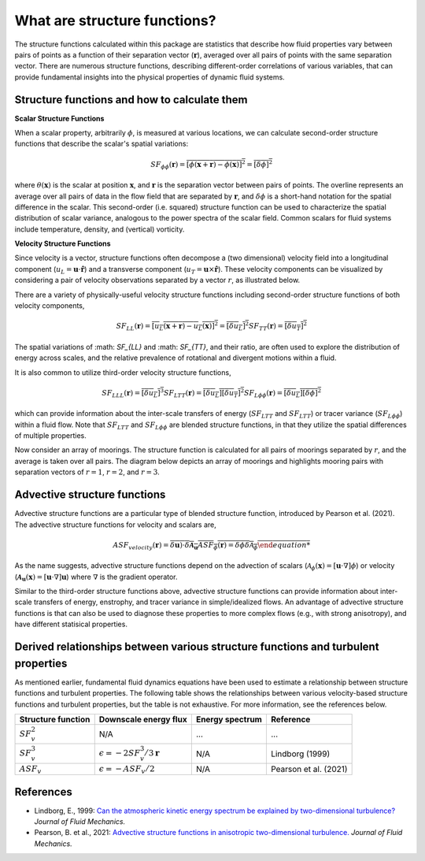 What are structure functions?
=============================

.. _Overview:

The structure functions calculated within this package are statistics that describe how fluid properties vary between pairs of points as a function of their separation vector (:math:`\mathbf{r}`), averaged over all pairs of points with the same separation vector. There are numerous structure functions, describing different-order correlations of various variables, that can provide fundamental insights into the physical properties of dynamic fluid systems.

.. _Theory:

Structure functions and how to calculate them
---------------------------------------------------

**Scalar Structure Functions**

When a scalar property, arbitrarily :math:`\phi`, is measured at various locations, we can calculate second-order structure functions that describe the scalar's spatial variations: 

.. math:: 
    SF_{\phi\phi}(\mathbf{r}) = \overline{{\left[\phi(\mathbf{x}+\mathbf{r}) - \phi(\mathbf{x})\right]^2}} = \overline{{\left[\delta \phi \right]^2}}

where :math:`\theta(\mathbf{x})` is the scalar at position :math:`\mathbf{x}`, and  :math:`\mathbf{r}` is the separation vector between pairs of points. The overline represents an average over all pairs of data in the flow field that are separated by :math:`\mathbf{r}`, and :math:`\delta \phi` is a short-hand notation for the spatial difference in the scalar. This second-order (i.e. squared) structure function can be used to characterize the spatial distribution of scalar variance, analogous to the power spectra of the scalar field. Common scalars for fluid systems include temperature, density, and (vertical) vorticity.

**Velocity Structure Functions**

Since velocity is a vector, structure functions often decompose a (two dimensional) velocity field into a longitudinal component (:math:`u_L = \mathbf{u} \cdot \mathbf{\hat{r}}`) and a transverse component (:math:`u_T = \mathbf{u} \times \mathbf{\hat{r}}`). These velocity components can be visualized by considering a pair of velocity observations separated by a vector :math:`r`, as illustrated below. 

.. image:: images/sf_mooring_diagram.png
    :align: center
    :width: 50%
    :alt: A diagram showing two moorings in the ocean separated by a distance r.

There are a variety of physically-useful velocity structure functions including second-order structure functions of both velocity components,

.. math:: 
    SF_{LL}(\mathbf{r}) = \overline{{\left[u_L(\mathbf{x}+\mathbf{r}) - u_L(\mathbf{x})\right]^2}} = \overline{{\left[\delta u_L \right]^2}}
    SF_{TT}(\mathbf{r}) = \overline{{\left[\delta u_T \right]^2}}

The spatial variations of :math: `SF_{LL}` and :math: `SF_{TT}`, and their ratio, are often used to explore the distribution of energy across scales, and the relative prevalence of rotational and divergent motions within a fluid.

It is also common to utilize third-order velocity structure functions,

.. math:: 
    SF_{LLL}(\mathbf{r}) = \overline{{\left[\delta u_L \right]^3}}
    SF_{LTT}(\mathbf{r}) = \overline{{\left[\delta u_L \right]\left[\delta u_T \right]^2}}
    SF_{L\phi \phi}(\mathbf{r}) = \overline{{\left[\delta u_L \right]\left[\delta \phi \right]^2}}

which can provide information about the inter-scale transfers of energy (:math:`SF_{LTT}` and :math:`SF_{LTT}`) or tracer variance (:math:`SF_{L\phi\phi}`) within a fluid flow. Note that :math:`SF_{LTT}` and :math:`SF_{L\phi\phi}` are blended structure functions, in that they utilize the spatial differences of multiple properties. 

Now consider an array of moorings. The structure function is calculated for all pairs of moorings separated by :math:`r`, and the average is taken over all pairs. The diagram below depicts an array of moorings and highlights mooring pairs with separation vectors of :math:`r = 1`, :math:`r = 2`, and :math:`r = 3`.

.. image:: images/sf_grid.png
    :align: center
    :width: 100%
    :alt: 3 figures showing a grid of data points in a flow field. The separation vector r is shown between pairs of data points where the first panel is shows r = 1, the second panel shows r = 2, and the third panel shows r = 3.

.. _Advective structure functions:

Advective structure functions
-----------------------------

Advective structure functions are a particular type of blended structure function, introduced by Pearson et al. (2021). The advective structure functions for velocity and scalars are,

.. math:: 
    ASF_{velocity}(\mathbf{r}) = \overline{{\delta \mathbf{u}) \cdot \delta \boldsymbol{\mathcal{A}}_{\mathbf{u}}}
    ASF_{\phi}(\mathbf{r}) = \overline{\delta \phi \delta \mathcal{A}_{\phi}}

As the name suggests, advective structure functions depend on the advection of scalars (:math:`\mathcal{A}_{\phi}(\mathbf{x}) = \left[\mathbf{u} \cdot \nabla\right] \phi`) or velocity (:math:`\boldsymbol{\mathcal{A}}_{\mathbf{u}}(\mathbf{x}) = \left[\mathbf{u} \cdot \nabla\right] \mathbf{u}`) where :math:`\nabla` is the gradient operator.

Similar to the third-order structure functions above, advective structure functions can provide information about inter-scale transfers of energy, enstrophy, and tracer variance in simple/idealized flows. An advantage of advective structure functions is that can also be used to diagnose these properties to more complex flows (e.g., with strong anisotropy), and have different statisical properties.  

.. _Derived relationships between various structure functions and turbulent properties:

Derived relationships between various structure functions and turbulent properties
----------------------------------------------------------------------------------

As mentioned earlier, fundamental fluid dynamics equations have been used to estimate a relationship between structure functions and turbulent properties. The following table shows the relationships between various velocity-based structure functions and turbulent properties, but the table is not exhaustive. For more information, see the references below.

.. list-table:: 
   :header-rows: 1
   
   * - Structure function
     - Downscale energy flux
     - Energy spectrum
     - Reference
   * - :math:`SF^2_v`
     - N/A
     - ...
     - ...
   * - :math:`SF^3_v`
     - :math:`\epsilon = -2 SF^3_v /3\mathbf{r}`
     - N/A
     - Lindborg (1999)
   * - :math:`ASF_v`
     - :math:`\epsilon = - ASF_v /2`
     - N/A
     - Pearson et al. (2021)


.. _References:

References
----------

- Lindborg, E., 1999: `Can the atmospheric kinetic energy spectrum be explained by two-dimensional turbulence? <https://doi.org/10.1017/S0022112099004851>`_ *Journal of Fluid Mechanics.*
- Pearson, B. et al., 2021: `Advective structure functions in anisotropic two-dimensional turbulence. <https://doi.org/10.1017/jfm.2021.247>`_ *Journal of Fluid Mechanics.*
